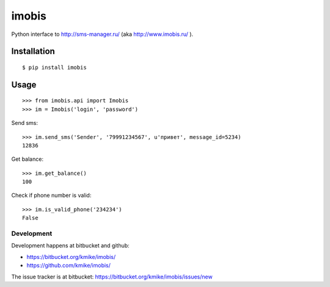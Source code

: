 ======
imobis
======

Python interface to http://sms-manager.ru/ (aka http://www.imobis.ru/ ).

Installation
============

::

    $ pip install imobis

Usage
=====

::

    >>> from imobis.api import Imobis
    >>> im = Imobis('login', 'password')

Send sms::

    >>> im.send_sms('Sender', '79991234567', u'привет', message_id=5234)
    12836

Get balance::

    >>> im.get_balance()
    100

Check if phone number is valid::

    >>> im.is_valid_phone('234234')
    False


Development
-----------

Development happens at bitbucket and github:

* https://bitbucket.org/kmike/imobis/
* https://github.com/kmike/imobis/

The issue tracker is at bitbucket: https://bitbucket.org/kmike/imobis/issues/new